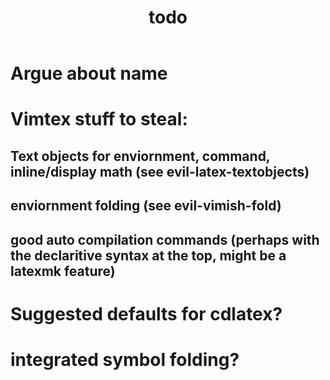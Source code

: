 #+TITLE: todo

* Argue about name
* Vimtex stuff to steal:
** Text objects for enviornment, command, inline/display math (see evil-latex-textobjects)
** enviornment folding (see evil-vimish-fold)
** good auto compilation commands (perhaps with the declaritive syntax at the top, might be a latexmk feature)

* Suggested defaults for cdlatex?

* integrated symbol folding?
